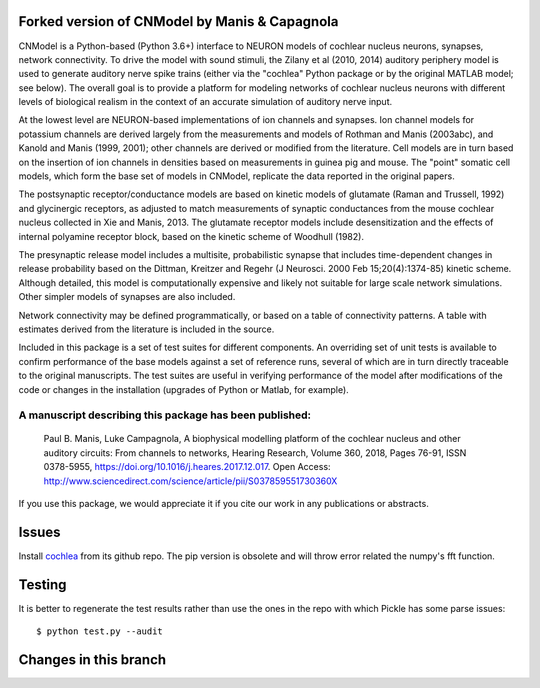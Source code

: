 Forked version of CNModel by Manis & Capagnola
===============================================

CNModel is a Python-based (Python 3.6+) interface to NEURON models of cochlear nucleus neurons, synapses, network connectivity. To drive the model with sound stimuli, the Zilany et al (2010, 2014) auditory periphery model is used to generate auditory nerve spike trains (either via the "cochlea" Python package or by the original MATLAB model; see below). The overall goal is to provide a platform for modeling networks of cochlear nucleus neurons with different levels of biological realism in the context of an accurate simulation of auditory nerve input.

At the lowest level are NEURON-based implementations of ion channels and synapses. Ion channel models for potassium channels are derived largely from the measurements and models of Rothman and Manis (2003abc), and Kanold and Manis (1999, 2001); other channels are derived or modified from the literature. Cell models are in turn based on the insertion of ion channels in densities based on measurements in guinea pig and mouse. The "point" somatic cell models, which form the base set of models in CNModel, replicate the data reported in the original papers. 

The postsynaptic receptor/conductance models are based on kinetic models of glutamate (Raman and Trussell, 1992) and glycinergic receptors, as adjusted to match measurements of synaptic conductances from the mouse cochlear nucleus collected in Xie and Manis, 2013. The glutamate receptor models include desensitization and the effects of internal polyamine receptor block, based on the kinetic scheme of Woodhull (1982).

The presynaptic release model includes a multisite, probabilistic synapse that includes time-dependent changes in release probability based on the Dittman, Kreitzer and Regehr (J Neurosci. 2000 Feb 15;20(4):1374-85) kinetic scheme. Although detailed, this model is computationally expensive and likely not suitable for large scale network simulations. Other simpler models of synapses are also included.

Network connectivity may be defined programmatically, or based on a table of connectivity patterns. A table with estimates derived from the literature is included in the source. 

Included in this package is a set of test suites for different components. An overriding set of unit tests is available to confirm performance of the base models against a set of reference runs, several of which are in turn directly traceable to the original manuscripts. The test suites are useful in verifying performance of the model after modifications of the code or changes in the installation (upgrades of Python or Matlab, for example). 

A manuscript describing this package has been published:
--------------------------------------------------------

    Paul B. Manis, Luke Campagnola,
    A biophysical modelling platform of the cochlear nucleus and other auditory circuits: 
    From channels to networks,
    Hearing Research,
    Volume 360,
    2018,
    Pages 76-91,
    ISSN 0378-5955,
    https://doi.org/10.1016/j.heares.2017.12.017.
    Open Access: http://www.sciencedirect.com/science/article/pii/S037859551730360X

If you use this package, we would appreciate it if you cite our work in any publications or abstracts.

Issues
=========
Install `cochlea`_ from its github repo. The pip version is obsolete and will throw error related the numpy's fft function.

.. _`cochlea`: https://github.com/mrkrd/cochlea

Testing
==========
It is better to regenerate the test results rather than use the ones in the repo with which Pickle has some parse issues::

  $ python test.py --audit



Changes in this branch
========================
